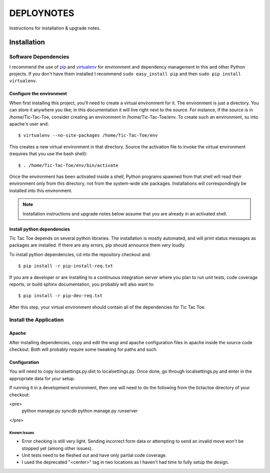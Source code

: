 .. _DEPLOYNOTES:

DEPLOYNOTES
===========

Instructions for installation & upgrade notes.

Installation
------------

Software Dependencies
~~~~~~~~~~~~~~~~~~~~~

I recommend the use of `pip <http://pip.openplans.org/>`_ and `virtualenv
<http://virtualenv.openplans.org/>`_ for environment and dependency
management in this and other Python projects. If you don't have them
installed I recommend ``sudo easy_install pip`` and then ``sudo pip install
virtualenv``.


Configure the environment
^^^^^^^^^^^^^^^^^^^^^^^^^

When first installing this project, you'll need to create a virtual environment
for it. The environment is just a directory. You can store it anywhere you like;
in this documentation it will live right next to the source. For instance, if the
source is in /home/Tic-Tac-Toe, consider creating an environment in
/home/Tic-Tac-Toe/env. To create such an environment, su into apache's user
and::

  $ virtualenv --no-site-packages /home/Tic-Tac-Toe/env

This creates a new virtual environment in that directory. Source the activation
file to invoke the virtual environment (requires that you use the bash shell)::

  $ . /home/Tic-Tac-Toe/env/bin/activate

Once the environment has been activated inside a shell, Python programs
spawned from that shell will read their environment only from this
directory, not from the system-wide site packages. Installations will
correspondingly be installed into this environment.

.. Note::
  Installation instructions and upgrade notes below assume that
  you are already in an activated shell.

Install python dependencies
^^^^^^^^^^^^^^^^^^^^^^^^^^^

Tic Tac Toe depends on several python libraries. The installation is mostly
automated, and will print status messages as packages are installed. If there
are any errors, pip should announce them very loudly.

To install python dependencies, cd into the repository checkout and::

  $ pip install -r pip-install-req.txt

If you are a developer or are installing to a continuous integration server
where you plan to run unit tests, code coverage reports, or build sphinx
documentation, you probably will also want to::

  $ pip install -r pip-dev-req.txt

After this step, your virtual environment should contain all of the
dependencies for Tic Tac Toe.

Install the Application
~~~~~~~~~~~~~~~~~~~~~~~

Apache
^^^^^^

After installing dependencies, copy and edit the wsgi and apache configuration files
in apache inside the source code checkout. Both will probably require some tweaking for paths
and such.

Configuration
^^^^^^^^^^^^^

You will need to copy localsettings.py.dist to localsettings.py. Once done, go through
localsettings.py and enter in the appropriate data for your setup.

If running it in a development environment, then one will need to do the following
from the tictactoe directory of your checkout:

<pre>
    python manage.py syncdb
    python manage.py runserver
</pre>


Known Issues
""""""""""""

* Error checking is still very light. Sending incorrect form data or attempting
  to send an invalid move won't be stopped yet (among other issues).

* Unit tests need to be fleshed out and have only partial code coverage.

* I used the deprecated "<center>" tag in two locations as I haven't had time
  to fully setup the design.